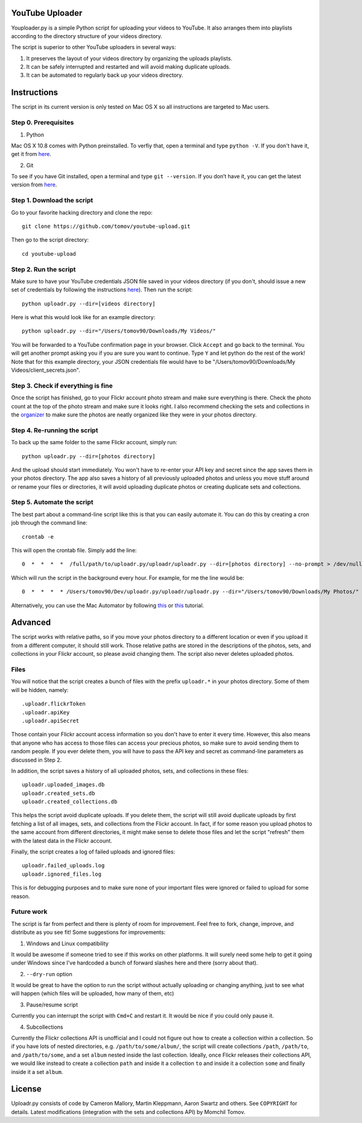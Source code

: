 YouTube Uploader
==========

Youploader.py is a simple Python script for uploading your videos to YouTube. It also arranges them into 
playlists according to the directory structure of your videos directory.

The script is superior to other YouTube uploaders in several ways:

1. It preserves the layout of your videos directory by organizing the uploads playlists.

2. It can be safely interrupted and restarted and will avoid making duplicate uploads.

3. It can be automated to regularly back up your videos directory.


Instructions
==========

The script in its current version is only tested on Mac OS X so all instructions are targeted to Mac users.


Step 0. Prerequisites
--------------

1. Python

Mac OS X 10.8 comes with Python preinstalled. To verfiy that, open a terminal and type ``python -V``. If you don't have it, get it from `here <http://www.python.org/getit/>`_.

2. Git

To see if you have Git installed, open a terminal and type ``git --version``. If you don’t have it, you can get the latest version from `here <https://code.google.com/p/git-osx-installer/downloads/list>`_.

Step 1. Download the script
---------------

Go to your favorite hacking directory and clone the repo::

	git clone https://github.com/tomov/youtube-upload.git

Then go to the script directory::

	cd youtube-upload
	
Step 2. Run the script
---------------

Make sure to have your YouTube credentials JSON file saved in your videos directory (if you don't, should issue a new set of credentials by following the instructions `here <https://developers.google.com/youtube/registering_an_application>`_). Then run the script::

	python uploadr.py --dir=[videos directory]

Here is what this would look like for an example directory::

	python uploadr.py --dir="/Users/tomov90/Downloads/My Videos/"

You will be forwarded to a YouTube confirmation page in your browser. Click ``Accept`` and go back to the terminal. You will get another prompt asking you if you are sure you want to continue. Type ``Y`` and let python do the rest of the work! Note that for this example directory, your JSON credentials file would have to be "/Users/tomov90/Downloads/My Videos/client_secrets.json".


Step 3. Check if everything is fine
-------------------

Once the script has finished, go to your Flickr account photo stream and make sure everything is there. Check the photo count at the top of the photo stream and make sure it looks right. I also recommend checking the sets and collections in the `organizer <http://www.flickr.com/photos/organize/>`_ to make sure the photos are neatly organized like they were in your photos directory.


Step 4. Re-running the script
-------------------

To back up the same folder to the same Flickr account, simply run::

	python uploadr.py --dir=[photos directory]

And the upload should start immediately. You won't have to re-enter your API key and secret since the app saves them in your photos directory. The app also saves a history of all previously uploaded photos and unless you move stuff around or rename your files or directories, it will avoid uploading duplicate photos or creating duplicate sets and collections.


Step 5. Automate the script
-------------------

The best part about a command-line script like this is that you can easily automate it. You can do this by creating a cron job through the command line::

	crontab -e

This will open the crontab file. Simply add the line::

	0  *  *  *  *  /full/path/to/uploadr.py/uploadr/uploadr.py --dir=[photos directory] --no-prompt > /dev/null 2>&1

Which will run the script in the background every hour. For example, for me the line would be::

	0  *  *  *  * /Users/tomov90/Dev/uploadr.py/uploadr/uploadr.py --dir="/Users/tomov90/Downloads/My Photos/" --no-prompt > /dev/null 2>&1

Alternatively, you can use the Mac Automator by following `this <http://arstechnica.com/apple/2011/03/howto-build-mac-os-x-services-with-automator-and-shell-scripting/>`_ or `this <http://lifehacker.com/5668648/automate-just-about-anything-on-your-mac-no-coding-required>`_ tutorial.


Advanced
===================

The script works with relative paths, so if you move your photos directory to a different location or even if you upload it from a different computer, it should still work. Those relative paths are stored in the descriptions of the photos, sets, and collections in your Flickr account, so please avoid changing them. The script also never deletes uploaded photos.


Files
-------------------

You will notice that the script creates a bunch of files with the prefix ``uploadr.*``  in your photos directory. Some of them will be hidden, namely::

	.uploadr.flickrToken
	.uploadr.apiKey
	.uploadr.apiSecret

Those contain your Flickr account access information so you don't have to enter it every time. However, this also means that anyone who has access to those files can access your precious photos, so make sure to avoid sending them to random people. If you ever delete them, you will have to pass the API key and secret as command-line parameters as discussed in Step 2.

In addition, the script saves a history of all uploaded photos, sets, and collections in these files::

	uploadr.uploaded_images.db
	uploadr.created_sets.db
	uploadr.created_collections.db

This helps the script avoid duplicate uploads. If you delete them, the script will still avoid duplicate uploads by first fetching a list of all images, sets, and collections from the Flickr account. In fact, if for some reason you upload photos to the same account from different directories, it might make sense to delete those files and let the script "refresh" them with the latest data in the Flickr account.

Finally, the script creates a log of failed uploads and ignored files::

	uploadr.failed_uploads.log
	uploadr.ignored_files.log

This is for debugging purposes and to make sure none of your important files were ignored or failed to upload for some reason.


Future work
-----------------

The script is far from perfect and there is plenty of room for improvement. Feel free to fork, change, improve, and distribute as you see fit! Some suggestions for improvements:

1. Windows and Linux compatibility

It would be awesome if someone tried to see if this works on other platforms. It will surely need some help to get it going under Windows since I've hardcoded a bunch of forward slashes here and there (sorry about that).

2. ``--dry-run`` option

It would be great to have the option to run the script without actually uploading or changing anything, just to see what will happen (which files will be uploaded, how many of them, etc)

3. Pause/resume script

Currently you can interrupt the script with ``Cmd+C`` and restart it. It would be nice if you could only pause it.

4. Subcollections

Currently the Flickr collections API is unofficial and I could not figure out how to create a collection within a collection. So if you have lots of nested directories, e.g. ``/path/to/some/album/``, the script will create collections ``/path``, ``/path/to``, and ``/path/to/some``, and a set ``album`` nested inside the last collection. Ideally, once Flickr releases their collections API, we would like instead to create a collection ``path`` and inside it a collection ``to`` and inside it a collection ``some`` and finally inside it a set ``album``.


License
==============

Uploadr.py consists of code by Cameron Mallory, Martin Kleppmann, Aaron Swartz and
others. See ``COPYRIGHT`` for details. Latest modifications (integration with the sets and collections API) by Momchil Tomov.
